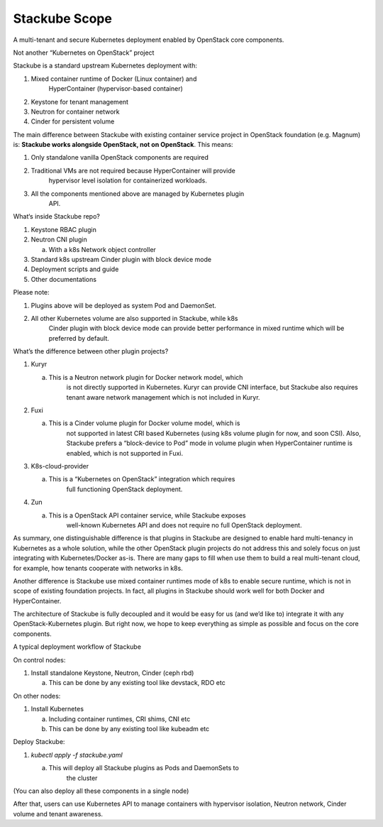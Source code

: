 ==============
Stackube Scope
==============

A multi-tenant and secure Kubernetes deployment enabled by OpenStack
core components.

Not another “Kubernetes on OpenStack” project

Stackube is a standard upstream Kubernetes deployment with:

1. Mixed container runtime of Docker (Linux container) and
       HyperContainer (hypervisor-based container)

2. Keystone for tenant management

3. Neutron for container network

4. Cinder for persistent volume

The main difference between Stackube with existing container service
project in OpenStack foundation (e.g. Magnum) is: **Stackube works
alongside OpenStack, not on OpenStack**. This means:

1. Only standalone vanilla OpenStack components are required

2. Traditional VMs are not required because HyperContainer will provide
       hypervisor level isolation for containerized workloads.

3. All the components mentioned above are managed by Kubernetes plugin
       API.

What‘s inside Stackube repo?

1. Keystone RBAC plugin

2. Neutron CNI plugin

   a. With a k8s Network object controller

3. Standard k8s upstream Cinder plugin with block device mode

4. Deployment scripts and guide

5. Other documentations

Please note:

1. Plugins above will be deployed as system Pod and DaemonSet.

2. All other Kubernetes volume are also supported in Stackube, while k8s
       Cinder plugin with block device mode can provide better
       performance in mixed runtime which will be preferred by default.

What’s the difference between other plugin projects?

1. Kuryr

   a. This is a Neutron network plugin for Docker network model, which
          is not directly supported in Kubernetes. Kuryr can provide CNI
          interface, but Stackube also requires tenant aware network
          management which is not included in Kuryr.

2. Fuxi

   a. This is a Cinder volume plugin for Docker volume model, which is
          not supported in latest CRI based Kubernetes (using k8s volume
          plugin for now, and soon CSI). Also, Stackube prefers a
          “block-device to Pod” mode in volume plugin when
          HyperContainer runtime is enabled, which is not supported in
          Fuxi.

3. K8s-cloud-provider

   a. This is a “Kubernetes on OpenStack” integration which requires
          full functioning OpenStack deployment.

4. Zun

   a. This is a OpenStack API container service, while Stackube exposes
          well-known Kubernetes API and does not require no full
          OpenStack deployment.

As summary, one distinguishable difference is that plugins in Stackube
are designed to enable hard multi-tenancy in Kubernetes as a whole
solution, while the other OpenStack plugin projects do not address this
and solely focus on just integrating with Kubernetes/Docker as-is. There
are many gaps to fill when use them to build a real multi-tenant cloud,
for example, how tenants cooperate with networks in k8s.

Another difference is Stackube use mixed container runtimes mode of k8s
to enable secure runtime, which is not in scope of existing foundation
projects. In fact, all plugins in Stackube should work well for both
Docker and HyperContainer.

The architecture of Stackube is fully decoupled and it would be easy for
us (and we’d like to) integrate it with any OpenStack-Kubernetes plugin.
But right now, we hope to keep everything as simple as possible and
focus on the core components.

A typical deployment workflow of Stackube

On control nodes:

1. Install standalone Keystone, Neutron, Cinder (ceph rbd)

   a. This can be done by any existing tool like devstack, RDO etc

On other nodes:

1. Install Kubernetes

   a. Including container runtimes, CRI shims, CNI etc

   b. This can be done by any existing tool like kubeadm etc

Deploy Stackube:

1. *kubectl apply -f stackube.yaml*

   a. This will deploy all Stackube plugins as Pods and DaemonSets to
          the cluster

(You can also deploy all these components in a single node)

After that, users can use Kubernetes API to manage containers with
hypervisor isolation, Neutron network, Cinder volume and tenant
awareness.
